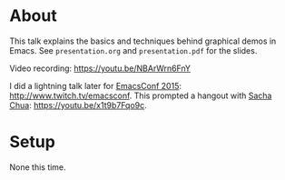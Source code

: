 * About

This talk explains the basics and techniques behind graphical demos in
Emacs.  See =presentation.org= and =presentation.pdf= for the slides.

Video recording: https://youtu.be/NBArWrn6FnY

I did a lightning talk later for [[http://emacsconf2015.org/][EmacsConf 2015]]:
http://www.twitch.tv/emacsconf.  This prompted a hangout with [[http://sachachua.com/blog/][Sacha
Chua]]: https://youtu.be/x1t9b7Fqo9c.

* Setup

None this time.

